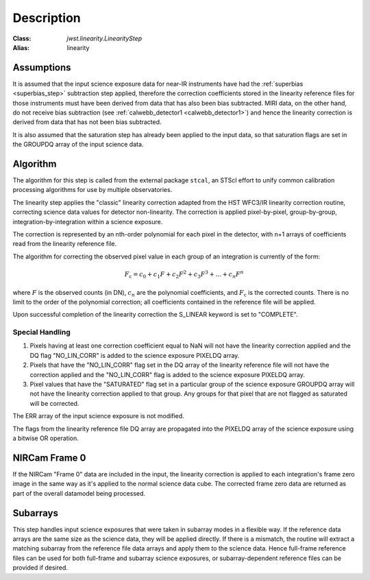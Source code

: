 Description
============

:Class: `jwst.linearity.LinearityStep`
:Alias: linearity

Assumptions
-----------
It is assumed that the input science exposure data for near-IR instruments
have had the :ref:`superbias <superbias_step>` subtraction step applied,
therefore the correction coefficients stored in the linearity reference files
for those instruments must have been derived from data that has also been
bias subtracted.
MIRI data, on the other hand, do not receive bias subtraction
(see :ref:`calwebb_detector1 <calwebb_detector1>`) and hence the linearity
correction is derived from data that has not been bias subtracted.

It is also assumed that the saturation step has already been applied to
the input data, so that saturation flags are set in the GROUPDQ array of
the input science data.

Algorithm
---------
The algorithm for this step is called from the external package ``stcal``, an STScI
effort to unify common calibration processing algorithms for use by multiple observatories.

The linearity step applies the "classic" linearity correction adapted from
the HST WFC3/IR linearity correction routine, correcting science data values
for detector non-linearity. The correction is applied pixel-by-pixel,
group-by-group, integration-by-integration within a science exposure.

The correction is represented by an nth-order polynomial for
each pixel in the detector, with n+1 arrays of coefficients read from the
linearity reference file.

The algorithm for correcting the observed pixel value in each group of an
integration is currently of the form:

.. math::
   F_\text{c} = c_{0} + c_{1}F + c_{2}F^2 + c_{3}F^3 + ... + c_{n}F^n

where :math:`F` is the observed counts (in DN), :math:`c_n` are the polynomial
coefficients, and :math:`F_\text{c}` is the corrected counts. There is no
limit to the order of the polynomial correction; all coefficients contained in
the reference file will be applied.

Upon successful completion of the linearity correction the S_LINEAR keyword is
set to "COMPLETE".

Special Handling
++++++++++++++++

#. Pixels having at least one correction coefficient equal to NaN will not have
   the linearity correction applied and the DQ flag "NO_LIN_CORR" is added to
   the science exposure PIXELDQ array.

#. Pixels that have the "NO_LIN_CORR" flag set in the DQ array of the linearity
   reference file will not have the correction applied and the "NO_LIN_CORR" flag
   is added to the science exposure PIXELDQ array.

#. Pixel values that have the "SATURATED" flag set in a particular group of the
   science exposure GROUPDQ array will not have the linearity correction
   applied to that group. Any groups for that pixel that are not flagged as
   saturated will be corrected.

The ERR array of the input science exposure is not modified.

The flags from the linearity reference file DQ array are propagated into the
PIXELDQ array of the science exposure using a bitwise OR operation.

NIRCam Frame 0
--------------

If the NIRCam "Frame 0" data are included in the input, the linearity
correction is applied to each integration's frame zero image in the same
way as it's applied to the normal science data cube. The corrected
frame zero data are returned as part of the overall datamodel being
processed.

Subarrays
---------

This step handles input science exposures that were taken in subarray modes
in a flexible way. If the reference data arrays are the same size as the
science data, they will be applied directly. If there is a mismatch, the
routine will extract a matching subarray from the reference file data arrays
and apply them to the science data. Hence full-frame reference files can be
used for both full-frame and subarray science exposures, or
subarray-dependent reference files can be provided if desired.
